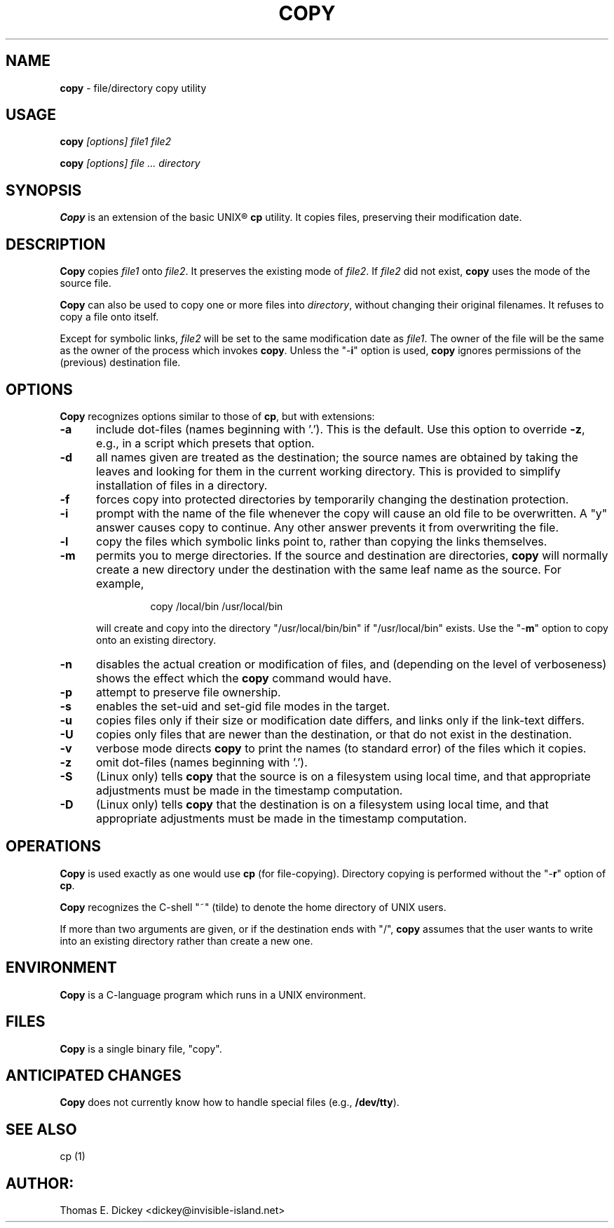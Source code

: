 .\" $Id: copy.man,v 11.10 2012/01/13 20:12:06 tom Exp $
.de ES
.RS
.nf
.sp
..
.de Ex
.fi
.RE
.sp .5
..
.TH COPY 1
.SH NAME
.PP
\fBcopy\fR \- file/directory copy utility
.SH USAGE
.PP
.BI copy " [options] file1 file2"
.PP
.BI copy " [options] file ... directory"
.SH SYNOPSIS
.PP
\fBCopy\fR is an extension of the basic UNIX\*R \fBcp\fR utility.
It copies files, preserving their modification date.
.SH DESCRIPTION
.PP
\fBCopy\fR copies \fIfile1\fR onto \fIfile2\fR.
It preserves
the existing mode of \fIfile2\fR.
If \fIfile2\fR did not
exist, \fBcopy\fR uses the mode of the source file.
.PP
\fBCopy\fR can also be used to copy one or more files into
\fIdirectory\fR, without changing their original filenames.
It refuses to copy
a file onto itself.
.PP
Except for symbolic links, \fIfile2\fR will be set to
the same modification date as \fIfile1\fR.
The owner of the file
will be the same as the owner of the process which invokes \fBcopy\fR.
Unless the "\-\fBi\fR" option is used, \fBcopy\fR ignores
permissions of the (previous) destination file.
.SH OPTIONS
.PP
\fBCopy\fR recognizes options similar to those of \fBcp\fR,
but with extensions:
.TP 5
.B \-a
include dot-files (names beginning with '.').
This is the default.
Use this option to override \fB\-z\fP,
e.g., in a script which presets that option.
.TP
.B \-d
all names given are treated as the destination; the
source names are obtained by taking the leaves and looking for them
in the current working directory.
This is provided to simplify installation
of files in a directory.
.TP
.B \-f
forces copy into protected directories by temporarily changing the
destination protection.
.TP
.B \-i
prompt with the name of the file whenever the copy
will cause an old file to be overwritten.
A "y" answer causes
copy to continue.
Any other answer prevents it from overwriting the
file.
.TP
.B \-l
copy the files which symbolic links point to, rather
than copying the links themselves.
.TP
.B \-m
permits you to merge directories.
If the source
and destination are directories, \fBcopy\fR will normally create
a new directory under the destination with the same leaf name as the
source.
For example,
.RS
.ES
copy /local/bin /usr/local/bin
.Ex
.PP
will create and copy into the directory "/usr/local/bin/bin"
if "/usr/local/bin" exists.
Use the "\-\fBm\fR" option
to copy onto an existing directory.
.RE
.TP
.B \-n
disables the actual creation or modification
of files, and (depending on the level of verboseness) shows the effect
which the \fBcopy\fR command would have.
.TP
.B \-p
attempt to preserve file ownership.
.TP
.B \-s
enables the set-uid and set-gid file modes in
the target.
.TP
.B \-u
copies files only if their size or modification date differs,
and links only if the link-text differs.
.TP
.B \-U
copies only files that are newer than the destination, or that
do not exist in the destination.
.TP
.B \-v
verbose mode directs \fBcopy\fR to print the
names (to standard error) of the files which it copies.
.TP
.B \-z
omit dot-files (names beginning with '.').
.TP
.B \-S
(Linux only) tells \fBcopy\fR that the source is on a filesystem using local
time, and
that appropriate adjustments must be made in the timestamp computation.
.TP
.B \-D
(Linux only) tells \fBcopy\fR that the destination is on a filesystem using
local time, and
that appropriate adjustments must be made in the timestamp computation.
.SH OPERATIONS
.PP
\fBCopy\fR is used exactly as one would use \fBcp\fR (for
file-copying).
Directory copying is performed without the "\-\fBr\fR"
option of \fBcp\fR.
.PP
\fBCopy\fR recognizes the C-shell "~" (tilde) to denote the
home directory of UNIX users.
.PP
If more than two arguments are given, or if the destination ends with
"/", \fBcopy\fR assumes that the user wants to write into an
existing directory rather than create a new one.
.SH ENVIRONMENT
.PP
\fBCopy\fR is a C-language program which runs in a UNIX environment.
.SH FILES
.PP
\fBCopy\fR is a single binary file, "copy".
.SH ANTICIPATED CHANGES
.PP
\fBCopy\fR does not currently know how to handle special files
(e.g., \fB/dev/tty\fR).
.SH SEE ALSO
.PP
cp\ (1)
.SH AUTHOR:
.PP
Thomas E. Dickey <dickey@invisible-island.net>

